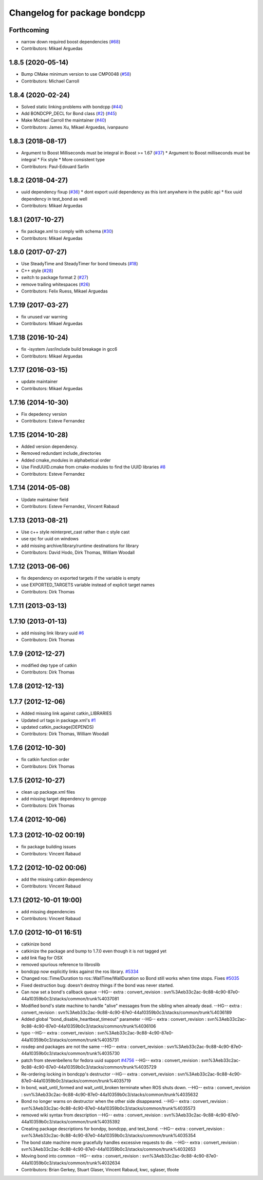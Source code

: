 ^^^^^^^^^^^^^^^^^^^^^^^^^^^^^
Changelog for package bondcpp
^^^^^^^^^^^^^^^^^^^^^^^^^^^^^

Forthcoming
-----------
* narrow down required boost dependencies (`#68 <https://github.com/ros/bond_core/issues/68>`_)
* Contributors: Mikael Arguedas

1.8.5 (2020-05-14)
------------------
* Bump CMake minimum version to use CMP0048 (`#58 <https://github.com/ros/bond_core/issues/58>`_)
* Contributors: Michael Carroll

1.8.4 (2020-02-24)
------------------
* Solved static linking problems with bondcpp (`#44 <https://github.com/ros/bond_core/issues/44>`_)
* Add BONDCPP_DECL for Bond class (`#2 <https://github.com/ros/bond_core/issues/2>`_) (`#45 <https://github.com/ros/bond_core/issues/45>`_)
* Make Michael Carroll the maintainer (`#40 <https://github.com/ros/bond_core/issues/40>`_)
* Contributors: James Xu, Mikael Arguedas, ivanpauno

1.8.3 (2018-08-17)
------------------
* Argument to Boost Milliseconds must be integral in Boost >= 1.67 (`#37 <https://github.com/ros/bond_core/issues/37>`_)
  * Argument to Boost milliseconds  must be integral
  * Fix style
  * More consistent type
* Contributors: Paul-Edouard Sarlin

1.8.2 (2018-04-27)
------------------
* uuid dependency fixup (`#36 <https://github.com/ros/bond_core/issues/36>`_)
  * dont export uuid dependency as this isnt anywhere in the public api
  * fixx uuid dependency in test_bond as well
* Contributors: Mikael Arguedas

1.8.1 (2017-10-27)
------------------
* fix package.xml to comply with schema (`#30 <https://github.com/ros/bond_core/issues/30>`_)
* Contributors: Mikael Arguedas

1.8.0 (2017-07-27)
------------------
* Use SteadyTime and SteadyTimer for bond timeouts (`#18 <https://github.com/ros/bond_core/issues/18>`_)
* C++ style (`#28 <https://github.com/ros/bond_core/issues/28>`_)
* switch to package format 2 (`#27 <https://github.com/ros/bond_core/issues/27>`_)
* remove trailing whitespaces (`#26 <https://github.com/ros/bond_core/issues/26>`_)
* Contributors: Felix Ruess, Mikael Arguedas

1.7.19 (2017-03-27)
-------------------
* fix unused var warning
* Contributors: Mikael Arguedas

1.7.18 (2016-10-24)
-------------------
* fix -isystem /usr/include build breakage in gcc6
* Contributors: Mikael Arguedas

1.7.17 (2016-03-15)
-------------------
* update maintainer
* Contributors: Mikael Arguedas

1.7.16 (2014-10-30)
-------------------
* Fix depedency version
* Contributors: Esteve Fernandez

1.7.15 (2014-10-28)
-------------------
* Added version dependency.
* Removed redundant include_directories
* Added cmake_modules in alphabetical order
* Use FindUUID.cmake from cmake-modules to find the UUID libraries `#8 <https://github.com/ros/bond_core/pull/8>`_
* Contributors: Esteve Fernandez

1.7.14 (2014-05-08)
-------------------
* Update maintainer field
* Contributors: Esteve Fernandez, Vincent Rabaud

1.7.13 (2013-08-21)
-------------------
* Use c++ style reinterpret_cast rather than c style cast
* use rpc for uuid on windows
* add missing archive/library/runtime destinations for library
* Contributors: David Hodo, Dirk Thomas, William Woodall

1.7.12 (2013-06-06)
-------------------
* fix dependency on exported targets if the variable is empty
* use EXPORTED_TARGETS variable instead of explicit target names
* Contributors: Dirk Thomas

1.7.11 (2013-03-13)
-------------------

1.7.10 (2013-01-13)
-------------------
* add missing link library uuid `#6 <https://github.com/ros/bond_core/issues/6>`_
* Contributors: Dirk Thomas

1.7.9 (2012-12-27)
------------------
* modified dep type of catkin
* Contributors: Dirk Thomas

1.7.8 (2012-12-13)
------------------

1.7.7 (2012-12-06)
------------------
* Added missing link against catkin_LIBRARIES
* Updated url tags in package.xml's `#1 <https://github.com/ros/bond_core/pull/1>`_
* updated catkin_package(DEPENDS)
* Contributors: Dirk Thomas, William Woodall

1.7.6 (2012-10-30)
------------------
* fix catkin function order
* Contributors: Dirk Thomas

1.7.5 (2012-10-27)
------------------
* clean up package.xml files
* add missing target dependency to gencpp
* Contributors: Dirk Thomas

1.7.4 (2012-10-06)
------------------

1.7.3 (2012-10-02 00:19)
------------------------
* fix package building issues
* Contributors: Vincent Rabaud

1.7.2 (2012-10-02 00:06)
------------------------
* add the missing catkin dependency
* Contributors: Vincent Rabaud

1.7.1 (2012-10-01 19:00)
------------------------
* add missing dependencies
* Contributors: Vincent Rabaud

1.7.0 (2012-10-01 16:51)
------------------------
* catkinize bond
* catkinize the package and bump to 1.7.0 even though it is not tagged yet
* add link flag for OSX
* removed spurious reference to libroslib
* bondcpp now explicitly links against the ros library.  `#5334 <https://github.com/ros/bond_core/issues/5334>`_
* Changed ros::Time/Duration to ros::WallTime/WallDuration so Bond still works when time stops.  Fixes `#5035 <https://github.com/ros/bond_core/issues/5035>`_
* Fixed destruction bug: doesn't destroy things if the bond was never started.
* Can now set a bond's callback queue
  --HG--
  extra : convert_revision : svn%3Aeb33c2ac-9c88-4c90-87e0-44a10359b0c3/stacks/common/trunk%4037081
* Modified bond's state machine to handle "alive" messages from the sibling when already dead.
  --HG--
  extra : convert_revision : svn%3Aeb33c2ac-9c88-4c90-87e0-44a10359b0c3/stacks/common/trunk%4036189
* Added global "bond_disable_heartbeat_timeout" parameter
  --HG--
  extra : convert_revision : svn%3Aeb33c2ac-9c88-4c90-87e0-44a10359b0c3/stacks/common/trunk%4036106
* typo
  --HG--
  extra : convert_revision : svn%3Aeb33c2ac-9c88-4c90-87e0-44a10359b0c3/stacks/common/trunk%4035731
* rosdep and packages are not the same
  --HG--
  extra : convert_revision : svn%3Aeb33c2ac-9c88-4c90-87e0-44a10359b0c3/stacks/common/trunk%4035730
* patch from stevenbellens for fedora uuid support `#4756 <https://github.com/ros/bond_core/issues/4756>`_
  --HG--
  extra : convert_revision : svn%3Aeb33c2ac-9c88-4c90-87e0-44a10359b0c3/stacks/common/trunk%4035729
* Re-ordering locking in bondcpp's destructor
  --HG--
  extra : convert_revision : svn%3Aeb33c2ac-9c88-4c90-87e0-44a10359b0c3/stacks/common/trunk%4035719
* In bond, wait_until_formed and wait_until_broken terminate when ROS shuts down.
  --HG--
  extra : convert_revision : svn%3Aeb33c2ac-9c88-4c90-87e0-44a10359b0c3/stacks/common/trunk%4035632
* Bond no longer warns on destructor when the other side disappeared.
  --HG--
  extra : convert_revision : svn%3Aeb33c2ac-9c88-4c90-87e0-44a10359b0c3/stacks/common/trunk%4035573
* removed wiki syntax from description
  --HG--
  extra : convert_revision : svn%3Aeb33c2ac-9c88-4c90-87e0-44a10359b0c3/stacks/common/trunk%4035392
* Creating package descriptions for bondpy, bondcpp, and test_bond.
  --HG--
  extra : convert_revision : svn%3Aeb33c2ac-9c88-4c90-87e0-44a10359b0c3/stacks/common/trunk%4035354
* The bond state machine more gracefully handles excessive requests to die.
  --HG--
  extra : convert_revision : svn%3Aeb33c2ac-9c88-4c90-87e0-44a10359b0c3/stacks/common/trunk%4032653
* Moving bond into common
  --HG--
  extra : convert_revision : svn%3Aeb33c2ac-9c88-4c90-87e0-44a10359b0c3/stacks/common/trunk%4032634
* Contributors: Brian Gerkey, Stuart Glaser, Vincent Rabaud, kwc, sglaser, tfoote
